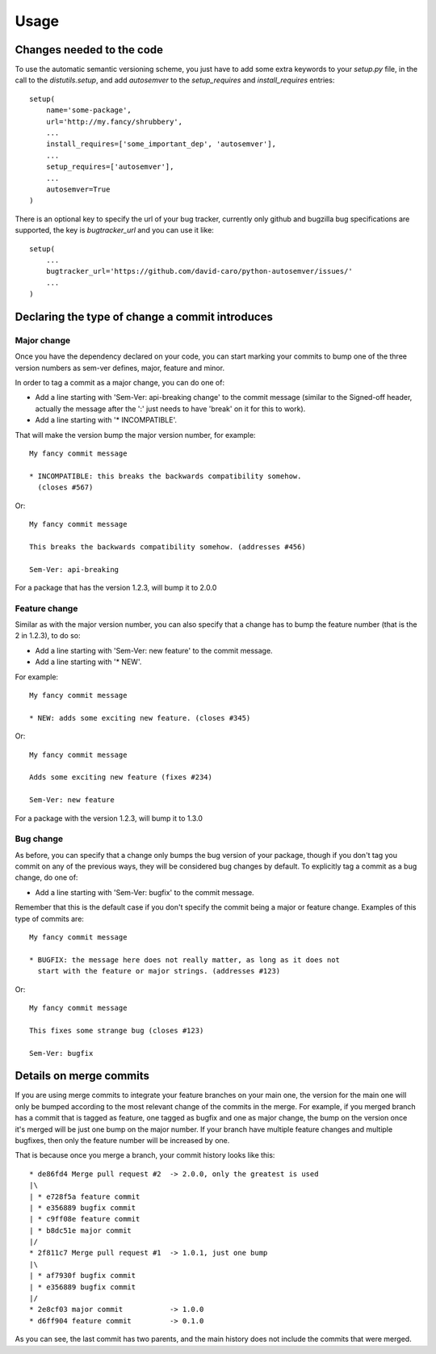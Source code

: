 ..
    This file is part of autosemver.
    Copyright (C) 2016 David Caro.

    autosemver is free software; you can redistribute it
    and/or modify it under the terms of the GNU General Public License as
    published by the Free Software Foundation; either version 2 of the
    License, or (at your option) any later version.

    autosemver is distributed in the hope that it will be
    useful, but WITHOUT ANY WARRANTY; without even the implied warranty of
    MERCHANTABILITY or FITNESS FOR A PARTICULAR PURPOSE.  See the GNU
    General Public License for more details.

    You should have received a copy of the GNU General Public License
    along with autosemver; if not, write to the
    Free Software Foundation, Inc., 59 Temple Place, Suite 330, Boston,
    MA 02111-1307, USA.


Usage
=====

Changes needed to the code
--------------------------

To use the automatic semantic versioning scheme, you just have to add some
extra keywords to your `setup.py` file, in the call to the `distutils.setup`,
and add `autosemver` to the `setup_requires` and `install_requires` entries::

   setup(
       name='some-package',
       url='http://my.fancy/shrubbery',
       ...
       install_requires=['some_important_dep', 'autosemver'],
       ...
       setup_requires=['autosemver'],
       ...
       autosemver=True
   )


There is an optional key to specify the url of your bug tracker, currently only
github and bugzilla bug specifications are supported, the key is
`bugtracker_url` and you can use it like::

   setup(
       ...
       bugtracker_url='https://github.com/david-caro/python-autosemver/issues/'
       ...
   )

Declaring the type of change a commit introduces
------------------------------------------------


Major change
++++++++++++
Once you have the dependency declared on your code, you can start marking your
commits to bump one of the three version numbers as sem-ver defines, major,
feature and minor.

In order to tag a commit as a major change, you can do one of:

* Add a line starting with 'Sem-Ver: api-breaking change' to the commit message
  (similar to the Signed-off header, actually the message after the ':' just
  needs to have 'break' on it for this to work).
* Add a line starting with '* INCOMPATIBLE'.

That will make the version bump the major version number, for example::

    My fancy commit message

    * INCOMPATIBLE: this breaks the backwards compatibility somehow.
      (closes #567)

Or::

    My fancy commit message

    This breaks the backwards compatibility somehow. (addresses #456)

    Sem-Ver: api-breaking

For a package that has the version 1.2.3, will bump it to 2.0.0

Feature change
++++++++++++++
Similar as with the major version number, you can also specify that a change
has to bump the feature number (that is the 2 in 1.2.3), to do so:

* Add a line starting with 'Sem-Ver: new feature' to the commit message.
* Add a line starting with '* NEW'.

For example::

    My fancy commit message

    * NEW: adds some exciting new feature. (closes #345)

Or::

    My fancy commit message

    Adds some exciting new feature (fixes #234)

    Sem-Ver: new feature

For a package with the version 1.2.3, will bump it to 1.3.0

Bug change
++++++++++
As before, you can specify that a change only bumps the bug version of your
package, though if you don't tag you commit on any of the previous ways, they
will be considered bug changes by default.
To explicitly tag a commit as a bug change, do one of:

* Add a line starting with 'Sem-Ver: bugfix' to the commit message.

Remember that this is the default case if you don't specify the commit being a
major or feature change. Examples of this type of commits are::

    My fancy commit message

    * BUGFIX: the message here does not really matter, as long as it does not
      start with the feature or major strings. (addresses #123)

Or::

    My fancy commit message

    This fixes some strange bug (closes #123)

    Sem-Ver: bugfix


Details on merge commits
------------------------

If you are using merge commits to integrate your feature branches on your main
one, the version for the main one will only be bumped according to the most
relevant change of the commits in the merge. For example, if you merged branch
has a commit that is tagged as feature, one tagged as bugfix and one as major
change, the bump on the version once it's merged will be just one bump on the
major number. If your branch have multiple feature changes and multiple
bugfixes, then only the feature number will be increased by one.

That is because once you merge a branch, your commit history looks like this::

      * de86fd4 Merge pull request #2  -> 2.0.0, only the greatest is used
      |\
      | * e728f5a feature commit
      | * e356889 bugfix commit
      | * c9ff08e feature commit
      | * b8dc51e major commit
      |/
      * 2f811c7 Merge pull request #1  -> 1.0.1, just one bump
      |\
      | * af7930f bugfix commit
      | * e356889 bugfix commit
      |/
      * 2e8cf03 major commit           -> 1.0.0
      * d6ff904 feature commit         -> 0.1.0


As you can see, the last commit has two parents, and the main history does not
include the commits that were merged.
